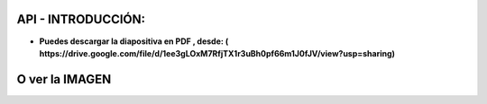 API - INTRODUCCIÓN:
==============================================

- **Puedes descargar la diapositiva en PDF , desde: ( https://drive.google.com/file/d/1ee3gLOxM7RfjTX1r3uBh0pf66m1J0fJV/view?usp=sharing)**

O ver la IMAGEN
=============================================

.. image:: img/api.jpg